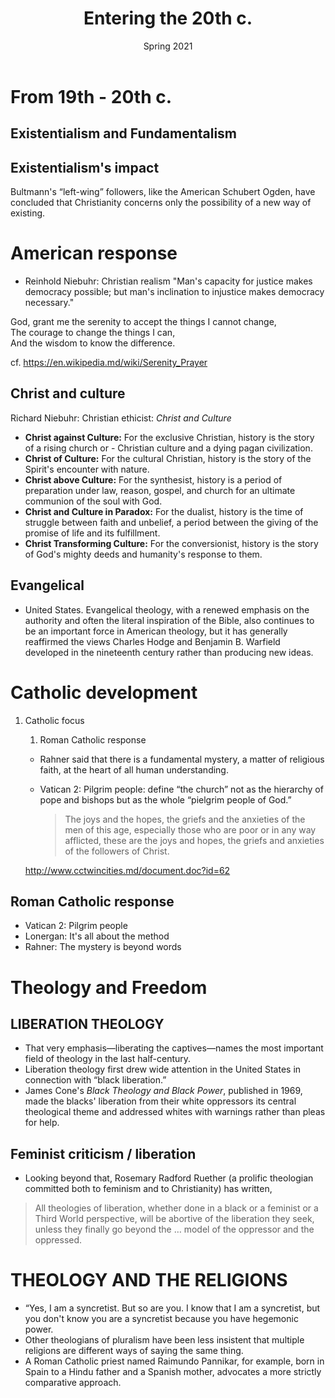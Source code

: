 #+Title:Entering the 20th c.
#+Date: Spring 2021 
#+Email: hathawayd@winthrop.edu
 #+OPTIONS: reveal_width:1000 reveal_height:800 
 #+REVEAL_MARGIN: 0.1
 #+REVEAL_MIN_SCALE: 0.5
 #+REVEAL_MAX_SCALE: 2
 #+REVEAL_HLEVEL: 1h
 #+OPTIONS: toc:1 num:nil
 #+REVEAL_HEAD_PREAMBLE: <meta name="description" content="Org-Reveal">
 #+REVEAL_POSTAMBLE: <p> Created by Dale Hathaway. </p>
 #+REVEAL_PLUGINS: (markdown notes menu)
 #+REVEAL_THEME: beige
#+REVEAL_ROOT: ../../reveal.js/

* From 19th - 20th c.
  :PROPERTIES:
  :CUSTOM_ID: from-19th---20th-c
  :END:

** Existentialism and Fundamentalism
   :PROPERTIES:
   :CUSTOM_ID: existentialism-and-fundamentalism
   :END:

** Existentialism's impact
   :PROPERTIES:
   :CUSTOM_ID: existentialisms-impact
   :END:

Bultmann's “left-wing” followers, like the American Schubert Ogden, have concluded that Christianity concerns only the possibility of a new way of existing.

* American response
  :PROPERTIES:
  :CUSTOM_ID: american-response
  :END:

- Reinhold Niebuhr: Christian realism "Man's capacity for justice makes democracy possible; but man's inclination to injustice makes democracy necessary."

#+BEGIN_VERSE
    God, grant me the serenity to accept the things I cannot change,  
    The courage to change the things I can,  
    And the wisdom to know the difference.
#+END_VERSE
  cf. [[https://en.wikipedia.md/wiki/Serenity_Prayer]]

** Christ and culture
   :PROPERTIES:
   :CUSTOM_ID: christ-and-culture
   :END:

Richard Niebuhr: Christian ethicist: /Christ and Culture/

- *Christ against Culture:* For the exclusive Christian, history is the story of a rising church or - Christian culture and a dying pagan
  civilization.
- *Christ of Culture:* For the cultural Christian, history is the story of the Spirit's encounter with nature.
- *Christ above Culture:* For the synthesist, history is a period of preparation under law, reason, gospel, and church for an ultimate communion of the soul with God.
- *Christ and Culture in Paradox:* For the dualist, history is the time of struggle between faith and unbelief, a period between the giving of the promise of life and its fulfillment.
- *Christ Transforming Culture:* For the conversionist, history is the story of God's mighty deeds and humanity's response to them.

** Evangelical
   :PROPERTIES:
   :CUSTOM_ID: evangelical
   :END:

- United States. Evangelical theology, with a renewed emphasis on the authority and often the literal inspiration of the Bible, also continues to be an important force in American theology, but it has generally reaffirmed the views Charles Hodge and Benjamin B. Warfield developed in the nineteenth century rather than producing new ideas.

* Catholic development
  :PROPERTIES:
  :CUSTOM_ID: catholic-development
  :END:

1. Catholic focus

   1. Roman Catholic response

   - Rahner said that there is a fundamental mystery, a matter of religious faith, at the heart of all human understanding.
   - Vatican 2: Pilgrim people: define “the church” not as the hierarchy of pope and bishops but as the whole “pielgrim people of God.”

   #+BEGIN_QUOTE
     The joys and the hopes, the griefs and the anxieties of the men of this age, especially those who are poor or in any way afflicted, these are the joys and hopes, the griefs and anxieties of the followers of Christ.
   #+END_QUOTE

   [[http://www.cctwincities.md/document.doc?id=62]]

** Roman Catholic response
   :PROPERTIES:
   :CUSTOM_ID: roman-catholic-response
   :END:

- Vatican 2: Pilgrim people
- Lonergan: It's all about the method
- Rahner: The mystery is beyond words

* Theology and Freedom
  :PROPERTIES:
  :CUSTOM_ID: theology-and-freedom
  :END:

** LIBERATION THEOLOGY
   :PROPERTIES:
   :CUSTOM_ID: liberation-theology
   :END:

- That very emphasis---liberating the captives---names the most important field of theology in the last half-century.
- Liberation theology first drew wide attention in the United States in connection with “black liberation.”
- James Cone's /Black Theology and Black Power/, published in 1969, made the blacks' liberation from their white oppressors its central theological theme and addressed whites with warnings rather than pleas for help.

** Feminist criticism / liberation
   :PROPERTIES:
   :CUSTOM_ID: feminist-criticism--liberation
   :END:

- Looking beyond that, Rosemary Radford Ruether (a prolific theologian committed both to feminism and to Christianity) has written,

#+BEGIN_QUOTE
  All theologies of liberation, whether done in a black or a feminist or a Third World perspective, will be abortive of the liberation they seek, unless they finally go beyond the ... model of the oppressor and the oppressed.
#+END_QUOTE

* THEOLOGY AND THE RELIGIONS
  :PROPERTIES:
  :CUSTOM_ID: theology-and-the-religions
  :END:

- “Yes, I am a syncretist. But so are you. I know that I am a syncretist, but you don't know you are a syncretist because you have hegemonic power.
- Other theologians of pluralism have been less insistent that multiple religions are different ways of saying the same thing.
- A Roman Catholic priest named Raimundo Pannikar, for example, born in Spain to a Hindu father and a Spanish mother, advocates a more strictly comparative approach.

